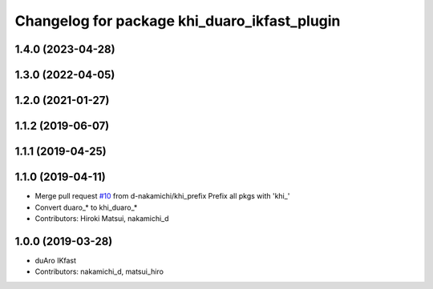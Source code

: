 ^^^^^^^^^^^^^^^^^^^^^^^^^^^^^^^^^^^^^^^^^
Changelog for package khi_duaro_ikfast_plugin
^^^^^^^^^^^^^^^^^^^^^^^^^^^^^^^^^^^^^^^^^

1.4.0 (2023-04-28)
------------------

1.3.0 (2022-04-05)
------------------

1.2.0 (2021-01-27)
------------------

1.1.2 (2019-06-07)
------------------

1.1.1 (2019-04-25)
------------------

1.1.0 (2019-04-11)
------------------
* Merge pull request `#10 <https://github.com/Kawasaki-Robotics/khi_robot/issues/10>`_ from d-nakamichi/khi_prefix
  Prefix all pkgs with 'khi\_'
* Convert duaro\_* to khi_duaro\_*
* Contributors: Hiroki Matsui, nakamichi_d

1.0.0 (2019-03-28)
------------------
* duAro IKfast
* Contributors: nakamichi_d, matsui_hiro
